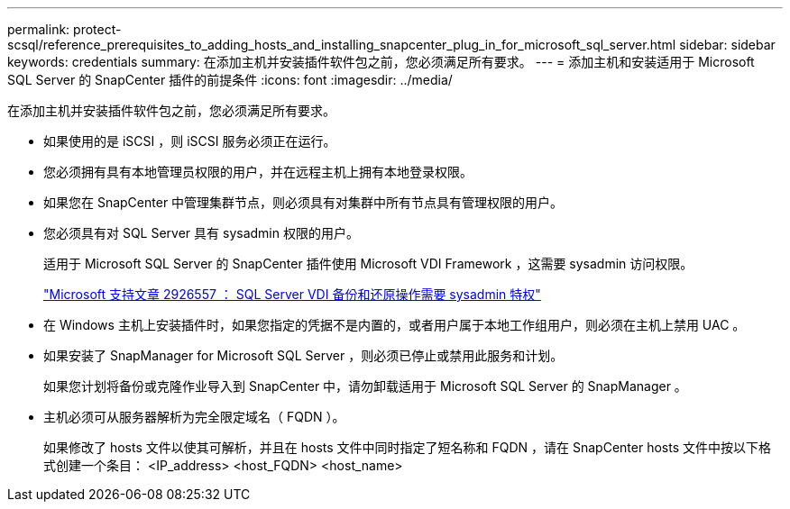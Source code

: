 ---
permalink: protect-scsql/reference_prerequisites_to_adding_hosts_and_installing_snapcenter_plug_in_for_microsoft_sql_server.html 
sidebar: sidebar 
keywords: credentials 
summary: 在添加主机并安装插件软件包之前，您必须满足所有要求。 
---
= 添加主机和安装适用于 Microsoft SQL Server 的 SnapCenter 插件的前提条件
:icons: font
:imagesdir: ../media/


[role="lead"]
在添加主机并安装插件软件包之前，您必须满足所有要求。

* 如果使用的是 iSCSI ，则 iSCSI 服务必须正在运行。
* 您必须拥有具有本地管理员权限的用户，并在远程主机上拥有本地登录权限。
* 如果您在 SnapCenter 中管理集群节点，则必须具有对集群中所有节点具有管理权限的用户。
* 您必须具有对 SQL Server 具有 sysadmin 权限的用户。
+
适用于 Microsoft SQL Server 的 SnapCenter 插件使用 Microsoft VDI Framework ，这需要 sysadmin 访问权限。

+
http://support.microsoft.com/kb/2926557/["Microsoft 支持文章 2926557 ： SQL Server VDI 备份和还原操作需要 sysadmin 特权"]

* 在 Windows 主机上安装插件时，如果您指定的凭据不是内置的，或者用户属于本地工作组用户，则必须在主机上禁用 UAC 。
* 如果安装了 SnapManager for Microsoft SQL Server ，则必须已停止或禁用此服务和计划。
+
如果您计划将备份或克隆作业导入到 SnapCenter 中，请勿卸载适用于 Microsoft SQL Server 的 SnapManager 。

* 主机必须可从服务器解析为完全限定域名（ FQDN ）。
+
如果修改了 hosts 文件以使其可解析，并且在 hosts 文件中同时指定了短名称和 FQDN ，请在 SnapCenter hosts 文件中按以下格式创建一个条目： <IP_address> <host_FQDN> <host_name>


